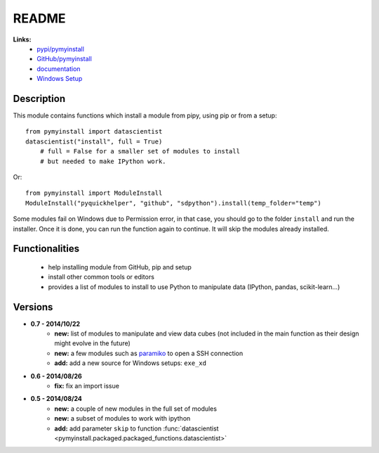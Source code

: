 ﻿.. _l-README:

README
======

   
   
**Links:**
    * `pypi/pymyinstall <https://pypi.python.org/pypi/pymyinstall/>`_
    * `GitHub/pymyinstall <https://github.com/sdpython/pymyinstall>`_
    * `documentation <http://www.xavierdupre.fr/app/pymyinstall/helpsphinx/index.html>`_
    * `Windows Setup <http://www.xavierdupre.fr/site2013/index_code.html#pymyinstall>`_


Description
-----------

This module contains functions which install a module from pipy, using pip or from a setup::

    from pymyinstall import datascientist
    datascientist("install", full = True)
        # full = False for a smaller set of modules to install
        # but needed to make IPython work.
        
Or::

    from pymyinstall import ModuleInstall
    ModuleInstall("pyquickhelper", "github", "sdpython").install(temp_folder="temp")

Some modules fail on Windows due to Permission error, in that case, you should go to the
folder ``install`` and run the installer. Once it is done, you can run the function again 
to continue. It will skip the modules already installed.


Functionalities
---------------

    - help installing module from GitHub, pip and setup
    - install other common tools or editors
    - provides a list of modules to install to use Python to manipulate data (IPython, pandas, scikit-learn...)


Versions
--------

* **0.7 - 2014/10/22**
    * **new:** list of modules to manipulate and view data cubes (not included in the main function as their design might evolve in the future)
    * **new:** a few modules such as `paramiko <http://www.paramiko.org/>`_ to open a SSH connection
    * **add:** add a new source for Windows setups: ``exe_xd``
* **0.6 - 2014/08/26**
    * **fix:** fix an import issue
* **0.5 - 2014/08/24**
    * **new:** a couple of new modules in the full set of modules
    * **new:** a subset of modules to work with ipython
    * **add:** add parameter ``skip`` to function :func:`datascientist <pymyinstall.packaged.packaged_functions.datascientist>`


